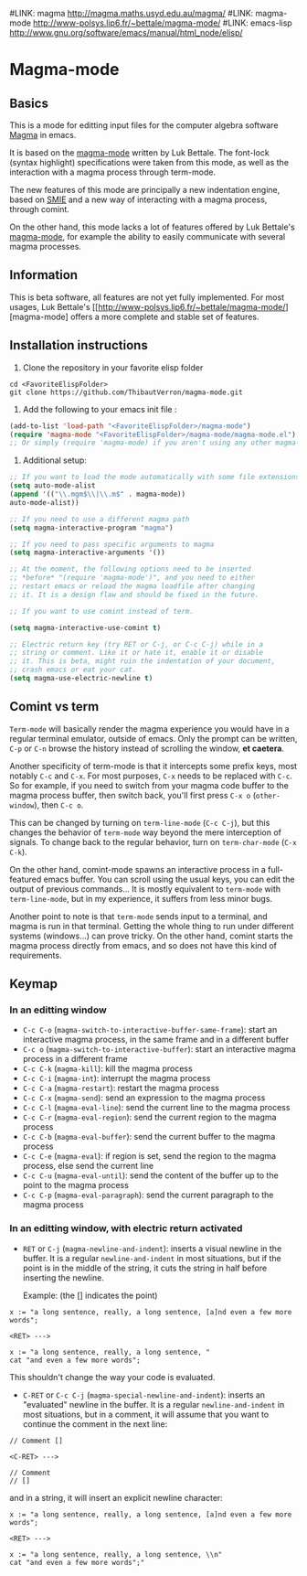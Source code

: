 #LINK: magma      http://magma.maths.usyd.edu.au/magma/
#LINK: magma-mode http://www-polsys.lip6.fr/~bettale/magma-mode/
#LINK: emacs-lisp http://www.gnu.org/software/emacs/manual/html_node/elisp/

* Magma-mode
** Basics

This is a mode for editting input files for the computer algebra
software [[http://magma.maths.usyd.edu.au/magma/][Magma]] in emacs.

It is based on the [[http://www-polsys.lip6.fr/~bettale/magma-mode/][magma-mode]] written by Luk Bettale.  The font-lock
(syntax highlight) specifications were taken from this mode, as well
as the interaction with a magma process through term-mode.

The new features of this mode are principally a new indentation
engine, based on [[http://www.gnu.org/software/emacs/manual/html_node/elisp/SMIE.html][SMIE]] and a new way of interacting with a magma
process, through comint.

On the other hand, this mode lacks a lot of features offered by Luk
Bettale's [[http://www-polsys.lip6.fr/~bettale/magma-mode/][magma-mode]], for example the ability to easily communicate
with several magma processes.

** Information

This is beta software, all features are not yet fully implemented.
For most usages, Luk Bettale's [[http://www-polsys.lip6.fr/~bettale/magma-mode/][magma-mode] offers a more complete and
stable set of features.

** Installation instructions

1. Clone the repository in your favorite elisp folder

#+begin_src shell-script
   cd <FavoriteElispFolder>
   git clone https://github.com/ThibautVerron/magma-mode.git
#+end_src    

2. Add the following to your emacs init file :

#+begin_src emacs-lisp
   (add-to-list 'load-path "<FavoriteElispFolder>/magma-mode")
   (require 'magma-mode "<FavoriteElispFolder>/magma-mode/magma-mode.el")
   ;; Or simply (require 'magma-mode) if you aren't using any other magma-mode
#+end_src

3. Additional setup:

#+begin_src emacs-lisp 
   ;; If you want to load the mode automatically with some file extensions
   (setq auto-mode-alist
   (append '(("\\.mgm$\\|\\.m$" . magma-mode))
   auto-mode-alist))
   
   ;; If you need to use a different magma path
   (setq magma-interactive-program "magma")
   
   ;; If you need to pass specific arguments to magma
   (setq magma-interactive-arguments '())
   
   ;; At the moment, the following options need to be inserted
   ;; *before* "(require 'magma-mode')", and you need to either
   ;; restart emacs or reload the magma loadfile after changing
   ;; it. It is a design flaw and should be fixed in the future.
   
   ;; If you want to use comint instead of term.
   
   (setq magma-interactive-use-comint t)
   
   ;; Electric return key (try RET or C-j, or C-c C-j) while in a
   ;; string or comment. Like it or hate it, enable it or disable
   ;; it. This is beta, might ruin the indentation of your document,
   ;; crash emacs or eat your cat.
   (setq magma-use-electric-newline t)
#+end_src

** Comint vs term

=Term-mode= will basically render the magma experience you would have in
a regular terminal emulator, outside of emacs. Only the prompt can be
written, =C-p= or =C-n= browse the history instead of scrolling the
window, *et caetera*.

Another specificity of term-mode is that it intercepts some prefix
keys, most notably =C-c= and =C-x=. For most purposes, =C-x= needs to
be replaced with =C-c=.
So for example, if you need to switch from your magma code buffer to the magma process buffer, then switch back, you'll first press =C-x o= (=other-window=), then =C-c o=.

This can be changed by turning on =term-line-mode= (=C-c C-j=), but this changes the behavior of =term-mode= way beyond the mere interception of signals. To change back to the regular behavior, turn on =term-char-mode= (=C-x C-k=).

On the other hand, comint-mode spawns an interactive process in a
full-featured emacs buffer. You can scroll using the usual keys, you can edit the output of previous commands... It is mostly equivalent to =term-mode= with =term-line-mode=, but in my experience, it suffers from less minor bugs.

Another point to note is that =term-mode= sends input to a terminal, and magma is run in that terminal. Getting the whole thing to run under different systems (windows...) can prove tricky. On the other hand, comint starts the magma process directly from emacs, and so does not have this kind of requirements.

** Keymap
*** In an editting window

 - =C-c C-o= (=magma-switch-to-interactive-buffer-same-frame=): 
   start an interactive magma process, in the same frame
   and in a different buffer
 - =C-c o= (=magma-switch-to-interactive-buffer=): 
   start an interactive magma process in a different frame
 - =C-c C-k= (=magma-kill=): kill the magma process
 - =C-c C-i= (=magma-int=): interrupt the magma process
 - =C-c C-a= (=magma-restart=): restart the magma process
 - =C-c C-x= (=magma-send=): send an expression to the magma process
 - =C-c C-l= (=magma-eval-line=): send the current line to the magma process
 - =C-c C-r= (=magma-eval-region=): send the current region to the
   magma process
 - =C-c C-b= (=magma-eval-buffer=): send the current buffer to the
   magma process
 - =C-c C-e= (=magma-eval=): if region is set, send the region to the
   magma process, else send the current line
 - =C-c C-u= (=magma-eval-until=): send the content of the buffer up
   to the point to the magma process
 - =C-c C-p= (=magma-eval-paragraph=): send the current paragraph to
   the magma process

*** In an editting window, with electric return activated
    
 - =RET= or =C-j= (=magma-newline-and-indent=): inserts a visual
   newline in the buffer. It is a regular =newline-and-indent= in most
   situations, but if the point is in the middle of the string, it
   cuts the string in half before inserting the newline.

   Example: (the [] indicates the point)

#+begin_src 
   x := "a long sentence, really, a long sentence, [a]nd even a few more words";
   
   <RET> --->
   
   x := "a long sentence, really, a long sentence, "
   cat "and even a few more words";
#+end_src
    

   This shouldn't change the way your code is evaluated.

 - =C-RET= or =C-c C-j= (=magma-special-newline-and-indent=): inserts
   an "evaluated" newline in the buffer. It is a regular
   =newline-and-indent= in most situations, but in a comment, it will
   assume that you want to continue the comment in the next line:

#+begin_src    
   // Comment []
   
   <C-RET> --->
   
   // Comment 
   // []
#+end_src

   and in a string, it will insert an explicit newline character:

#+begin_src 
   x := "a long sentence, really, a long sentence, [a]nd even a few more words";
   
   <RET> --->
   
   x := "a long sentence, really, a long sentence, \\n"
   cat "and even a few more words";"
#+end_src
